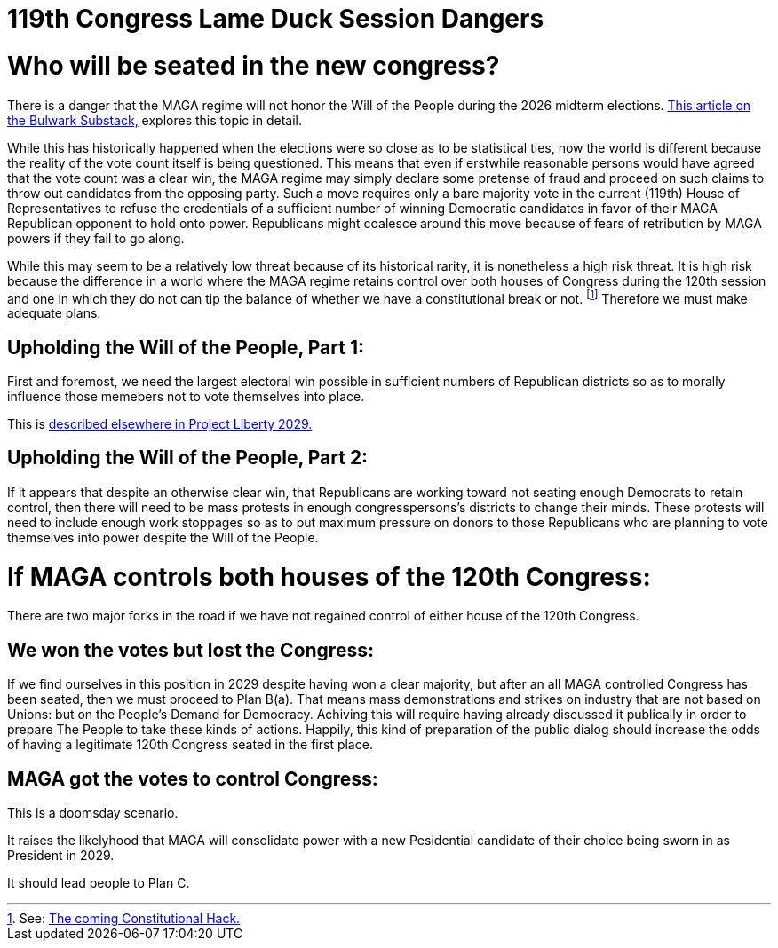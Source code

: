 = 119th Congress Lame Duck Session Dangers
:doctype: book
:table-caption: Data Set
:imagesdir: /Media/Images/
:page-liquid:
:page-stage: 03
:page-draft_complete: 25%
:page-authors: Vector Hasting
:page-todos: Make the "Plan B(a)" and "Plan C" point to my substack essay that explores this. Add additional links to Before the Midterms action documents.  
:showtitle:

= Who will be seated in the new congress?

There is a danger that the MAGA regime will not honor the Will of the People during the 2026 midterm elections. 
link:https://www.thebulwark.com/p/dirty-procedural-move-house-republicans-election-denial-2026-midterms["This article on the Bulwark Substack," , window=read-later,opts="noopener,nofollow"] explores this topic in detail.

While this has historically happened when the elections were so close as to be statistical ties, now the world is different because the reality of the vote count itself is being questioned. 
This means that even if erstwhile reasonable persons would have agreed that the vote count was a clear win, the MAGA regime may simply declare some pretense of fraud and proceed on such claims to throw out candidates from the opposing party.
Such a move requires only a bare majority vote in the current (119th) House of Representatives to refuse the credentials of a sufficient number of winning Democratic candidates in favor of their MAGA Republican opponent to hold onto power. 
Republicans might coalesce around this move because of fears of retribution by MAGA powers if they fail to go along. 

While this may seem to be a relatively low threat because of its historical rarity, it is nonetheless a high risk threat. 
It is high risk because the difference in a world where the MAGA regime retains control over both houses of Congress during the 120th session and one in which they do not can tip the balance of whether we have a constitutional break or not. footnote:[See: <</content/election_2028/the_coming_constitutional_hack.adoc#,The coming Constitutional Hack.>>]
Therefore we must make adequate plans. 

== Upholding the Will of the People, Part 1:

First and foremost, we need the largest electoral win possible in sufficient numbers of Republican districts so as to morally influence those memebers not to vote themselves into place. 

This is <</content/phase_1_winning/stage_02/before_the_election_overview.adoc#,described elsewhere in Project Liberty 2029.>> 

== Upholding the Will of the People, Part 2:

If it appears that despite an otherwise clear win, that Republicans are working toward not seating enough Democrats to retain control, then there will need to be mass protests in enough congresspersons's districts to change their minds. 
These protests will need to include enough work stoppages so as to put maximum pressure on donors to those Republicans who are planning to vote themselves into power despite the Will of the People. 

= If MAGA controls both houses of the 120th Congress:

There are two major forks in the road if we have not regained control of either house of the 120th Congress. 

== We won the votes but lost the Congress:  

If we find ourselves in this position in 2029 despite having won a clear majority, but after an all MAGA controlled Congress has been seated, then we must proceed to Plan B(a). 
That means mass demonstrations and strikes on industry that are not based on Unions: but on the People's Demand for Democracy. 
Achiving this will require having already discussed it publically in order to prepare The People to take these kinds of actions. 
Happily, this kind of preparation of the public dialog should increase the odds of having a legitimate 120th Congress seated in the first place. 

== MAGA got the votes to control Congress:

This is a doomsday scenario. 

It raises the likelyhood that MAGA will consolidate power with a new Pesidential candidate of their choice being sworn in as President in 2029. 

It should lead people to Plan C. 
